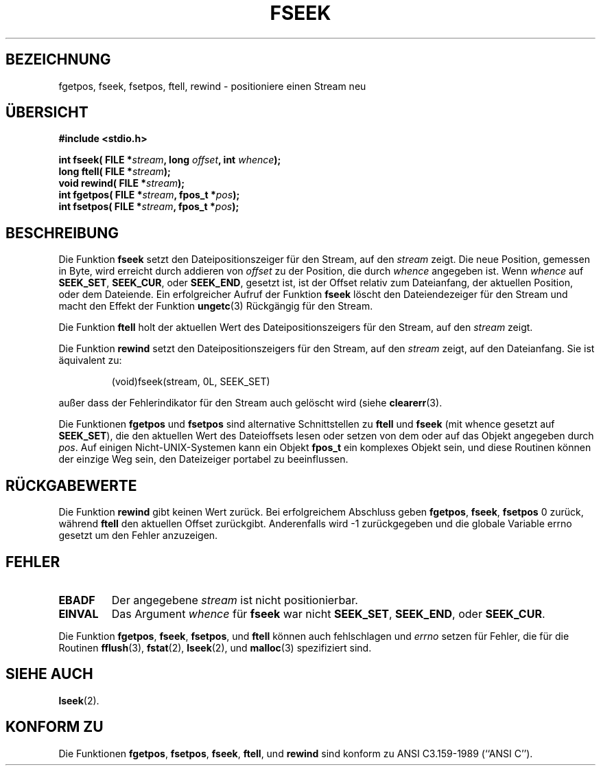 .\" Copyright (c) 1990, 1991 The Regents of the University of California.
.\" All rights reserved.
.\"
.\" This code is derived from software contributed to Berkeley by
.\" Chris Torek and the American National Standards Committee X3,
.\" on Information Processing Systems.
.\"
.\" Redistribution and use in source and binary forms, with or without
.\" modification, are permitted provided that the following conditions
.\" are met:
.\" 1. Redistributions of source code must retain the above copyright
.\"    notice, this list of conditions and the following disclaimer.
.\" 2. Redistributions in binary form must reproduce the above copyright
.\"    notice, this list of conditions and the following disclaimer in the
.\"    documentation and/or other materials provided with the distribution.
.\" 3. All advertising materials mentioning features or use of this software
.\"    must display the following acknowledgement:
.\"	This product includes software developed by the University of
.\"	California, Berkeley and its contributors.
.\" 4. Neither the name of the University nor the names of its contributors
.\"    may be used to endorse or promote products derived from this software
.\"    without specific prior written permission.
.\"
.\" THIS SOFTWARE IS PROVIDED BY THE REGENTS AND CONTRIBUTORS ``AS IS'' AND
.\" ANY EXPRESS OR IMPLIED WARRANTIES, INCLUDING, BUT NOT LIMITED TO, THE
.\" IMPLIED WARRANTIES OF MERCHANTABILITY AND FITNESS FOR A PARTICULAR PURPOSE
.\" ARE DISCLAIMED.  IN NO EVENT SHALL THE REGENTS OR CONTRIBUTORS BE LIABLE
.\" FOR ANY DIRECT, INDIRECT, INCIDENTAL, SPECIAL, EXEMPLARY, OR CONSEQUENTIAL
.\" DAMAGES (INCLUDING, BUT NOT LIMITED TO, PROCUREMENT OF SUBSTITUTE GOODS
.\" OR SERVICES; LOSS OF USE, DATA, OR PROFITS; OR BUSINESS INTERRUPTION)
.\" HOWEVER CAUSED AND ON ANY THEORY OF LIABILITY, WHETHER IN CONTRACT, STRICT
.\" LIABILITY, OR TORT (INCLUDING NEGLIGENCE OR OTHERWISE) ARISING IN ANY WAY
.\" OUT OF THE USE OF THIS SOFTWARE, EVEN IF ADVISED OF THE POSSIBILITY OF
.\" SUCH DAMAGE.
.\"
.\"     @(#)fseek.3	6.11 (Berkeley) 6/29/91
.\"
.\" Converted for Linux, Mon Nov 29 15:22:01 1993, faith@cs.unc.edu
.\" Translated to German Tue Dec 31 1996 by Patrick Rother <krd@gulu.net>
.\"
.TH FSEEK 3  "31. Dezember 1996" "BSD MANPAGE" "Bibliotheksfunktionen"
.SH BEZEICHNUNG
fgetpos, fseek, fsetpos, ftell, rewind \- positioniere einen Stream neu
.SH ÜBERSICHT
.B #include <stdio.h>
.sp
.BI "int fseek( FILE *" stream ", long " offset ", int " whence );
.br
.BI "long ftell( FILE *" stream );
.br
.BI "void rewind( FILE *" stream );
.br
.BI "int fgetpos( FILE *" stream ", fpos_t *" pos );
.br
.BI "int fsetpos( FILE *" stream ", fpos_t *" pos );
.SH BESCHREIBUNG
Die Funktion
.B fseek
setzt den Dateipositionszeiger für den Stream, auf den
.IR stream
zeigt.
Die neue Position, gemessen in Byte, wird erreicht durch addieren von
.I offset
zu der Position, die durch
.IR whence
angegeben ist.
Wenn
.I whence
auf
.BR SEEK_SET ,
.BR SEEK_CUR ,
oder
.BR SEEK_END ,
gesetzt ist, ist der Offset relativ zum Dateianfang, der aktuellen Position,
oder dem Dateiende.  Ein erfolgreicher Aufruf der Funktion
.B fseek
löscht den Dateiendezeiger für den Stream und macht den Effekt der Funktion
.BR ungetc (3)
Rückgängig für den Stream.
.PP
Die Funktion
.B ftell
holt der aktuellen Wert des Dateipositionszeigers für den Stream, auf den
.IR stream
zeigt.
.PP
Die Funktion
.B rewind
setzt den Dateipositionszeigers für den Stream, auf den
.I stream
zeigt, auf den Dateianfang.  Sie ist äquivalent zu:
.PP
.RS
(void)fseek(stream, 0L, SEEK_SET)
.RE
.PP
außer dass der Fehlerindikator für den Stream auch gelöscht wird (siehe
.BR clearerr (3).
.PP
Die Funktionen
.B fgetpos
und
.B fsetpos
sind alternative Schnittstellen zu
.B ftell
und
.B fseek
(mit whence gesetzt auf
.BR SEEK_SET ),
die den aktuellen Wert des Dateioffsets lesen oder setzen von dem oder auf das
Objekt angegeben durch
.IR pos .
Auf einigen Nicht-UNIX-Systemen kann ein Objekt
.B fpos_t
ein komplexes Objekt sein, und diese Routinen können der einzige Weg sein,
den Dateizeiger portabel zu beeinflussen.
.SH RÜCKGABEWERTE
Die Funktion
.B rewind
gibt keinen Wert zurück.  Bei erfolgreichem Abschluss geben
.BR fgetpos ,
.BR fseek ,
.B fsetpos
0 zurück, während
.B ftell
den aktuellen Offset zurückgibt.  Anderenfalls wird \-1 zurückgegeben und die
globale Variable errno gesetzt um den Fehler anzuzeigen.
.SH FEHLER
.TP
.B EBADF
Der angegebene
.I stream
ist nicht positionierbar.
.TP
.B EINVAL
Das Argument
.I whence
für
.B fseek
war nicht
.BR SEEK_SET ,
.BR SEEK_END ,
oder
.BR SEEK_CUR .
.PP
Die Funktion
.BR fgetpos ,
.BR fseek ,
.BR fsetpos ,
und 
.B ftell
können auch fehlschlagen und 
.I errno
setzen für Fehler, die für die Routinen
.BR fflush (3),
.BR fstat (2),
.BR lseek (2),
und 
.BR malloc (3)
spezifiziert sind.
.SH "SIEHE AUCH"
.BR lseek (2).
.SH "KONFORM ZU"
Die Funktionen
.BR fgetpos ,
.BR fsetpos ,
.BR fseek ,
.BR ftell ,
und
.BR rewind
sind konform zu ANSI C3.159-1989 (``ANSI C'').
